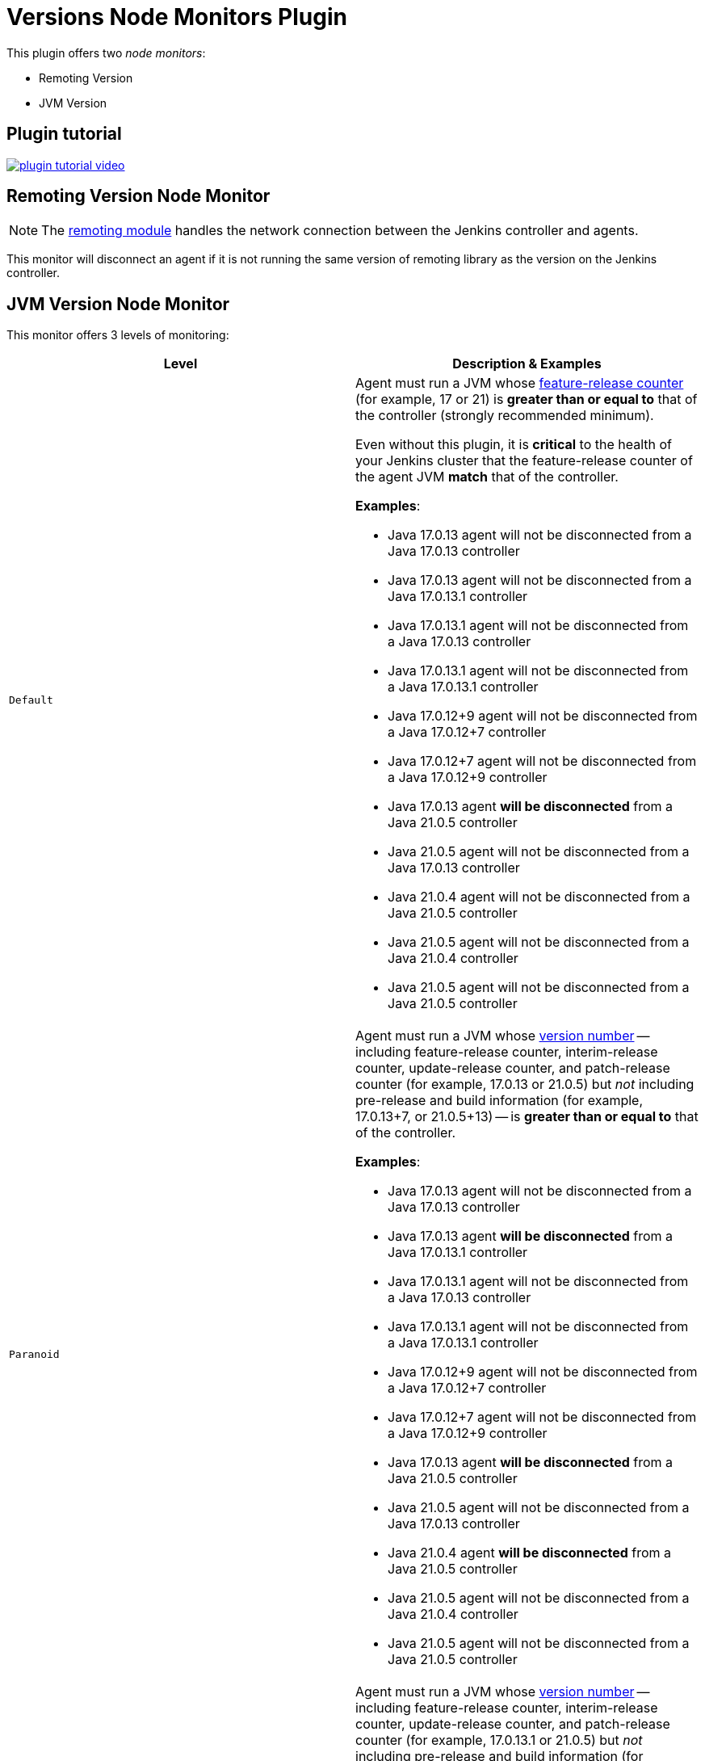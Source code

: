 = Versions Node Monitors Plugin

This plugin offers two _node monitors_:

* Remoting Version
* JVM Version

== Plugin tutorial

image:images/plugin-tutorial-video.png[link=https://www.youtube.com/watch?v=L2Uomz8RWUM&t=312s]

== Remoting Version Node Monitor

NOTE: The link:https://github.com/jenkinsci/remoting/blob/master/README.md[remoting module] handles the network connection between the Jenkins controller and agents.

This monitor will disconnect an agent if it is not running the same version of remoting library as the version on the Jenkins controller.

== JVM Version Node Monitor

This monitor offers 3 levels of monitoring:

[cols="2", options="header,border"]
|===
| Level
| Description & Examples

| `Default`
a| Agent must run a JVM whose https://docs.oracle.com/en/java/javase/21/docs/api/java.base/java/lang/Runtime.Version.html[feature-release counter] (for example, 17 or 21) is *greater than or equal to* that of the controller (strongly recommended minimum).

Even without this plugin, it is **critical** to the health of your Jenkins cluster that the feature-release counter of the agent JVM **match** that of the controller.

**Examples**:

* Java 17.0.13   agent will not be disconnected from a Java 17.0.13   controller
* Java 17.0.13   agent will not be disconnected from a Java 17.0.13.1 controller
* Java 17.0.13.1 agent will not be disconnected from a Java 17.0.13   controller
* Java 17.0.13.1 agent will not be disconnected from a Java 17.0.13.1 controller
* Java 17.0.12+9 agent will not be disconnected from a Java 17.0.12+7 controller
* Java 17.0.12+7 agent will not be disconnected from a Java 17.0.12+9 controller
* Java 17.0.13   agent **will be disconnected** from a Java 21.0.5    controller
* Java 21.0.5    agent will not be disconnected from a Java 17.0.13   controller
* Java 21.0.4    agent will not be disconnected from a Java 21.0.5    controller
* Java 21.0.5    agent will not be disconnected from a Java 21.0.4    controller
* Java 21.0.5    agent will not be disconnected from a Java 21.0.5    controller

| `Paranoid`
a| Agent must run a JVM whose https://docs.oracle.com/en/java/javase/21/docs/api/java.base/java/lang/Runtime.Version.html[version number] -- including feature-release counter, interim-release counter, update-release counter, and patch-release counter (for example, 17.0.13 or 21.0.5) but _not_ including pre-release and build information (for example, 17.0.13+7, or 21.0.5+13) -- is *greater than or equal to* that of the controller.

**Examples**:

* Java 17.0.13   agent will not be disconnected from a Java 17.0.13   controller
* Java 17.0.13   agent **will be disconnected** from a Java 17.0.13.1 controller
* Java 17.0.13.1 agent will not be disconnected from a Java 17.0.13   controller
* Java 17.0.13.1 agent will not be disconnected from a Java 17.0.13.1 controller
* Java 17.0.12+9 agent will not be disconnected from a Java 17.0.12+7 controller
* Java 17.0.12+7 agent will not be disconnected from a Java 17.0.12+9 controller
* Java 17.0.13   agent **will be disconnected** from a Java 21.0.5    controller
* Java 21.0.5    agent will not be disconnected from a Java 17.0.13   controller
* Java 21.0.4    agent **will be disconnected** from a Java 21.0.5    controller
* Java 21.0.5    agent will not be disconnected from a Java 21.0.4    controller
* Java 21.0.5    agent will not be disconnected from a Java 21.0.5    controller

| `Paranoid++`
a| Agent must run a JVM whose https://docs.oracle.com/en/java/javase/21/docs/api/java.base/java/lang/Runtime.Version.html[version number] -- including feature-release counter, interim-release counter, update-release counter, and patch-release counter (for example, 17.0.13.1 or 21.0.5) but _not_ including pre-release and build information (for example, 17.0.13+7, or 21.0.5+13) -- is *equal to* that of the controller.

**Examples**:

* Java 17.0.13   agent will not be disconnected from a Java 17.0.13   controller
* Java 17.0.13   agent **will be disconnected** from a Java 17.0.13.1 controller
* Java 17.0.13.1 agent **will be disconnected** from a Java 17.0.13   controller
* Java 17.0.13.1 agent will not be disconnected from a Java 17.0.13.1 controller
* Java 17.0.12+9 agent will not be disconnected from a Java 17.0.12+7 controller
* Java 17.0.12+7 agent will not be disconnected from a Java 17.0.12+9 controller
* Java 17.0.13   agent **will be disconnected** from a Java 21.0.5    controller
* Java 21.0.5    agent **will be disconnected** from a Java 17.0.13   controller
* Java 21.0.4    agent **will be disconnected** from a Java 21.0.5    controller
* Java 21.0.5    agent **will be disconnected** from a Java 21.0.4    controller
* Java 21.0.5    agent will not be disconnected from a Java 21.0.5    controller

|===

== Configuration Page

image::images/configuration-options.png[Enable Versions Node Monitors]

== Configuration as code

The node monitors can be configured automatically with the following link:https://plugins.jenkins.io/configuration-as-code/[configuration as code] example:

[source,yaml]
----
jenkins:
  nodeMonitors:
  - jvmVersion:
      comparisonMode: RUNTIME_GREATER_OR_EQUAL_MASTER_BYTECODE
      ignored: true
  - remotingVersion:
      ignored: true
----
